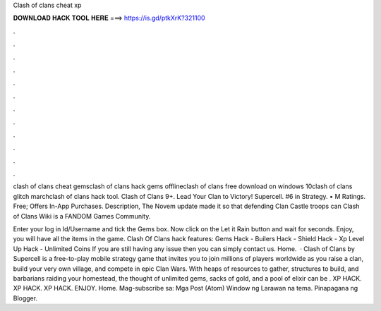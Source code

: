 Clash of clans cheat xp



𝐃𝐎𝐖𝐍𝐋𝐎𝐀𝐃 𝐇𝐀𝐂𝐊 𝐓𝐎𝐎𝐋 𝐇𝐄𝐑𝐄 ===> https://is.gd/ptkXrK?321100



.



.



.



.



.



.



.



.



.



.



.



.

clash of clans cheat gemsclash of clans hack gems offlineclash of clans free download on windows 10clash of clans glitch marchclash of clans hack tool. Clash of Clans 9+. Lead Your Clan to Victory! Supercell. #6 in Strategy. • M Ratings. Free; Offers In-App Purchases. Description,  The Novem update made it so that defending Clan Castle troops can Clash of Clans Wiki is a FANDOM Games Community.

Enter your log in Id/Username and tick the Gems box. Now click on the Let it Rain button and wait for seconds. Enjoy, you will have all the items in the game. Clash Of Clans hack features: Gems Hack - Builers Hack - Shield Hack - Xp Level Up Hack - Unlimited Coins If you are still having any issue then you can simply contact us. Home.  · Clash of Clans by Supercell is a free-to-play mobile strategy game that invites you to join millions of players worldwide as you raise a clan, build your very own village, and compete in epic Clan Wars. With heaps of resources to gather, structures to build, and barbarians raiding your homestead, the thought of unlimited gems, sacks of gold, and a pool of elixir can be . XP HACK. XP HACK. XP HACK. ENJOY. Home. Mag-subscribe sa: Mga Post (Atom) Window ng Larawan na tema. Pinapagana ng Blogger.
